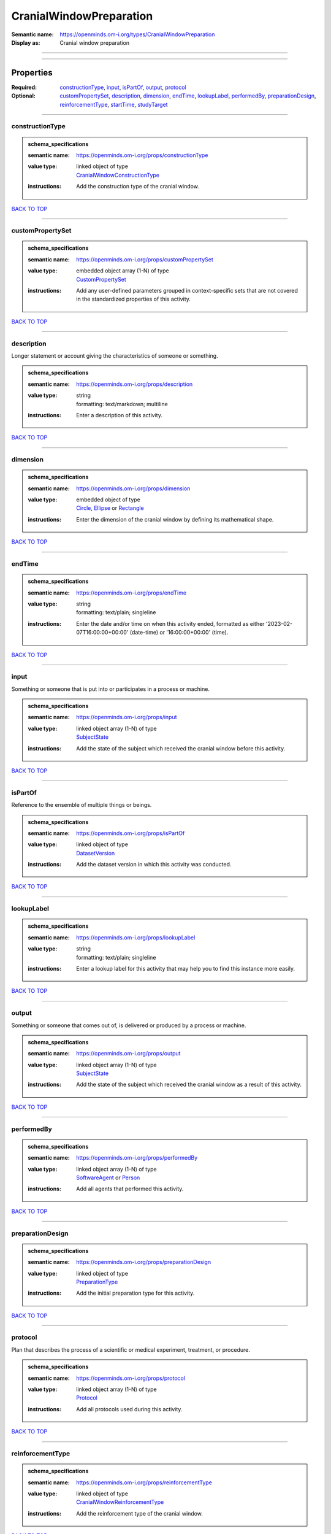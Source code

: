 ########################
CranialWindowPreparation
########################

:Semantic name: https://openminds.om-i.org/types/CranialWindowPreparation

:Display as: Cranial window preparation


------------

------------

Properties
##########

:Required: `constructionType <constructionType_heading_>`_, `input <input_heading_>`_, `isPartOf <isPartOf_heading_>`_, `output <output_heading_>`_, `protocol <protocol_heading_>`_
:Optional: `customPropertySet <customPropertySet_heading_>`_, `description <description_heading_>`_, `dimension <dimension_heading_>`_, `endTime <endTime_heading_>`_, `lookupLabel <lookupLabel_heading_>`_, `performedBy <performedBy_heading_>`_, `preparationDesign <preparationDesign_heading_>`_, `reinforcementType <reinforcementType_heading_>`_, `startTime <startTime_heading_>`_, `studyTarget <studyTarget_heading_>`_

------------

.. _constructionType_heading:

****************
constructionType
****************

.. admonition:: schema_specifications

   :semantic name: https://openminds.om-i.org/props/constructionType
   :value type: | linked object of type
                | `CranialWindowConstructionType <https://openminds-documentation.readthedocs.io/en/v4.0/schema_specifications/controlledTerms/cranialWindowConstructionType.html>`_
   :instructions: Add the construction type of the cranial window.

`BACK TO TOP <CranialWindowPreparation_>`_

------------

.. _customPropertySet_heading:

*****************
customPropertySet
*****************

.. admonition:: schema_specifications

   :semantic name: https://openminds.om-i.org/props/customPropertySet
   :value type: | embedded object array \(1-N\) of type
                | `CustomPropertySet <https://openminds-documentation.readthedocs.io/en/v4.0/schema_specifications/core/research/customPropertySet.html>`_
   :instructions: Add any user-defined parameters grouped in context-specific sets that are not covered in the standardized properties of this activity.

`BACK TO TOP <CranialWindowPreparation_>`_

------------

.. _description_heading:

***********
description
***********

Longer statement or account giving the characteristics of someone or something.

.. admonition:: schema_specifications

   :semantic name: https://openminds.om-i.org/props/description
   :value type: | string
                | formatting: text/markdown; multiline
   :instructions: Enter a description of this activity.

`BACK TO TOP <CranialWindowPreparation_>`_

------------

.. _dimension_heading:

*********
dimension
*********

.. admonition:: schema_specifications

   :semantic name: https://openminds.om-i.org/props/dimension
   :value type: | embedded object of type
                | `Circle <https://openminds-documentation.readthedocs.io/en/v4.0/schema_specifications/SANDS/mathematicalShapes/circle.html>`_, `Ellipse <https://openminds-documentation.readthedocs.io/en/v4.0/schema_specifications/SANDS/mathematicalShapes/ellipse.html>`_ or `Rectangle <https://openminds-documentation.readthedocs.io/en/v4.0/schema_specifications/SANDS/mathematicalShapes/rectangle.html>`_
   :instructions: Enter the dimension of the cranial window by defining its mathematical shape.

`BACK TO TOP <CranialWindowPreparation_>`_

------------

.. _endTime_heading:

*******
endTime
*******

.. admonition:: schema_specifications

   :semantic name: https://openminds.om-i.org/props/endTime
   :value type: | string
                | formatting: text/plain; singleline
   :instructions: Enter the date and/or time on when this activity ended, formatted as either '2023-02-07T16:00:00+00:00' (date-time) or '16:00:00+00:00' (time).

`BACK TO TOP <CranialWindowPreparation_>`_

------------

.. _input_heading:

*****
input
*****

Something or someone that is put into or participates in a process or machine.

.. admonition:: schema_specifications

   :semantic name: https://openminds.om-i.org/props/input
   :value type: | linked object array \(1-N\) of type
                | `SubjectState <https://openminds-documentation.readthedocs.io/en/v4.0/schema_specifications/core/research/subjectState.html>`_
   :instructions: Add the state of the subject which received the cranial window before this activity.

`BACK TO TOP <CranialWindowPreparation_>`_

------------

.. _isPartOf_heading:

********
isPartOf
********

Reference to the ensemble of multiple things or beings.

.. admonition:: schema_specifications

   :semantic name: https://openminds.om-i.org/props/isPartOf
   :value type: | linked object of type
                | `DatasetVersion <https://openminds-documentation.readthedocs.io/en/v4.0/schema_specifications/core/products/datasetVersion.html>`_
   :instructions: Add the dataset version in which this activity was conducted.

`BACK TO TOP <CranialWindowPreparation_>`_

------------

.. _lookupLabel_heading:

***********
lookupLabel
***********

.. admonition:: schema_specifications

   :semantic name: https://openminds.om-i.org/props/lookupLabel
   :value type: | string
                | formatting: text/plain; singleline
   :instructions: Enter a lookup label for this activity that may help you to find this instance more easily.

`BACK TO TOP <CranialWindowPreparation_>`_

------------

.. _output_heading:

******
output
******

Something or someone that comes out of, is delivered or produced by a process or machine.

.. admonition:: schema_specifications

   :semantic name: https://openminds.om-i.org/props/output
   :value type: | linked object array \(1-N\) of type
                | `SubjectState <https://openminds-documentation.readthedocs.io/en/v4.0/schema_specifications/core/research/subjectState.html>`_
   :instructions: Add the state of the subject which received the cranial window as a result of this activity.

`BACK TO TOP <CranialWindowPreparation_>`_

------------

.. _performedBy_heading:

***********
performedBy
***********

.. admonition:: schema_specifications

   :semantic name: https://openminds.om-i.org/props/performedBy
   :value type: | linked object array \(1-N\) of type
                | `SoftwareAgent <https://openminds-documentation.readthedocs.io/en/v4.0/schema_specifications/computation/softwareAgent.html>`_ or `Person <https://openminds-documentation.readthedocs.io/en/v4.0/schema_specifications/core/actors/person.html>`_
   :instructions: Add all agents that performed this activity.

`BACK TO TOP <CranialWindowPreparation_>`_

------------

.. _preparationDesign_heading:

*****************
preparationDesign
*****************

.. admonition:: schema_specifications

   :semantic name: https://openminds.om-i.org/props/preparationDesign
   :value type: | linked object of type
                | `PreparationType <https://openminds-documentation.readthedocs.io/en/v4.0/schema_specifications/controlledTerms/preparationType.html>`_
   :instructions: Add the initial preparation type for this activity.

`BACK TO TOP <CranialWindowPreparation_>`_

------------

.. _protocol_heading:

********
protocol
********

Plan that describes the process of a scientific or medical experiment, treatment, or procedure.

.. admonition:: schema_specifications

   :semantic name: https://openminds.om-i.org/props/protocol
   :value type: | linked object array \(1-N\) of type
                | `Protocol <https://openminds-documentation.readthedocs.io/en/v4.0/schema_specifications/core/research/protocol.html>`_
   :instructions: Add all protocols used during this activity.

`BACK TO TOP <CranialWindowPreparation_>`_

------------

.. _reinforcementType_heading:

*****************
reinforcementType
*****************

.. admonition:: schema_specifications

   :semantic name: https://openminds.om-i.org/props/reinforcementType
   :value type: | linked object of type
                | `CranialWindowReinforcementType <https://openminds-documentation.readthedocs.io/en/v4.0/schema_specifications/controlledTerms/cranialWindowReinforcementType.html>`_
   :instructions: Add the reinforcement type of the cranial window.

`BACK TO TOP <CranialWindowPreparation_>`_

------------

.. _startTime_heading:

*********
startTime
*********

.. admonition:: schema_specifications

   :semantic name: https://openminds.om-i.org/props/startTime
   :value type: | string
                | formatting: text/plain; singleline
   :instructions: Enter the date and/or time on when this activity started, formatted as either '2023-02-07T16:00:00+00:00' (date-time) or '16:00:00+00:00' (time).

`BACK TO TOP <CranialWindowPreparation_>`_

------------

.. _studyTarget_heading:

***********
studyTarget
***********

Structure or function that was targeted within a study.

.. admonition:: schema_specifications

   :semantic name: https://openminds.om-i.org/props/studyTarget
   :value type: | linked object array \(1-N\) of type
                | `AuditoryStimulusType <https://openminds-documentation.readthedocs.io/en/v4.0/schema_specifications/controlledTerms/auditoryStimulusType.html>`_, `BiologicalOrder <https://openminds-documentation.readthedocs.io/en/v4.0/schema_specifications/controlledTerms/biologicalOrder.html>`_, `BiologicalSex <https://openminds-documentation.readthedocs.io/en/v4.0/schema_specifications/controlledTerms/biologicalSex.html>`_, `BreedingType <https://openminds-documentation.readthedocs.io/en/v4.0/schema_specifications/controlledTerms/breedingType.html>`_, `CellCultureType <https://openminds-documentation.readthedocs.io/en/v4.0/schema_specifications/controlledTerms/cellCultureType.html>`_, `CellType <https://openminds-documentation.readthedocs.io/en/v4.0/schema_specifications/controlledTerms/cellType.html>`_, `Disease <https://openminds-documentation.readthedocs.io/en/v4.0/schema_specifications/controlledTerms/disease.html>`_, `DiseaseModel <https://openminds-documentation.readthedocs.io/en/v4.0/schema_specifications/controlledTerms/diseaseModel.html>`_, `ElectricalStimulusType <https://openminds-documentation.readthedocs.io/en/v4.0/schema_specifications/controlledTerms/electricalStimulusType.html>`_, `GeneticStrainType <https://openminds-documentation.readthedocs.io/en/v4.0/schema_specifications/controlledTerms/geneticStrainType.html>`_, `GustatoryStimulusType <https://openminds-documentation.readthedocs.io/en/v4.0/schema_specifications/controlledTerms/gustatoryStimulusType.html>`_, `Handedness <https://openminds-documentation.readthedocs.io/en/v4.0/schema_specifications/controlledTerms/handedness.html>`_, `MolecularEntity <https://openminds-documentation.readthedocs.io/en/v4.0/schema_specifications/controlledTerms/molecularEntity.html>`_, `OlfactoryStimulusType <https://openminds-documentation.readthedocs.io/en/v4.0/schema_specifications/controlledTerms/olfactoryStimulusType.html>`_, `OpticalStimulusType <https://openminds-documentation.readthedocs.io/en/v4.0/schema_specifications/controlledTerms/opticalStimulusType.html>`_, `Organ <https://openminds-documentation.readthedocs.io/en/v4.0/schema_specifications/controlledTerms/organ.html>`_, `OrganismSubstance <https://openminds-documentation.readthedocs.io/en/v4.0/schema_specifications/controlledTerms/organismSubstance.html>`_, `OrganismSystem <https://openminds-documentation.readthedocs.io/en/v4.0/schema_specifications/controlledTerms/organismSystem.html>`_, `Species <https://openminds-documentation.readthedocs.io/en/v4.0/schema_specifications/controlledTerms/species.html>`_, `SubcellularEntity <https://openminds-documentation.readthedocs.io/en/v4.0/schema_specifications/controlledTerms/subcellularEntity.html>`_, `TactileStimulusType <https://openminds-documentation.readthedocs.io/en/v4.0/schema_specifications/controlledTerms/tactileStimulusType.html>`_, `TermSuggestion <https://openminds-documentation.readthedocs.io/en/v4.0/schema_specifications/controlledTerms/termSuggestion.html>`_, `TissueSampleType <https://openminds-documentation.readthedocs.io/en/v4.0/schema_specifications/controlledTerms/tissueSampleType.html>`_, `UBERONParcellation <https://openminds-documentation.readthedocs.io/en/v4.0/schema_specifications/controlledTerms/UBERONParcellation.html>`_, `VisualStimulusType <https://openminds-documentation.readthedocs.io/en/v4.0/schema_specifications/controlledTerms/visualStimulusType.html>`_, `CustomAnatomicalEntity <https://openminds-documentation.readthedocs.io/en/v4.0/schema_specifications/SANDS/non-atlas/customAnatomicalEntity.html>`_, `ParcellationEntity <https://openminds-documentation.readthedocs.io/en/v4.0/schema_specifications/SANDS/atlas/parcellationEntity.html>`_ or `ParcellationEntityVersion <https://openminds-documentation.readthedocs.io/en/v4.0/schema_specifications/SANDS/atlas/parcellationEntityVersion.html>`_
   :instructions: Add all study targets of this activity.

`BACK TO TOP <CranialWindowPreparation_>`_

------------

